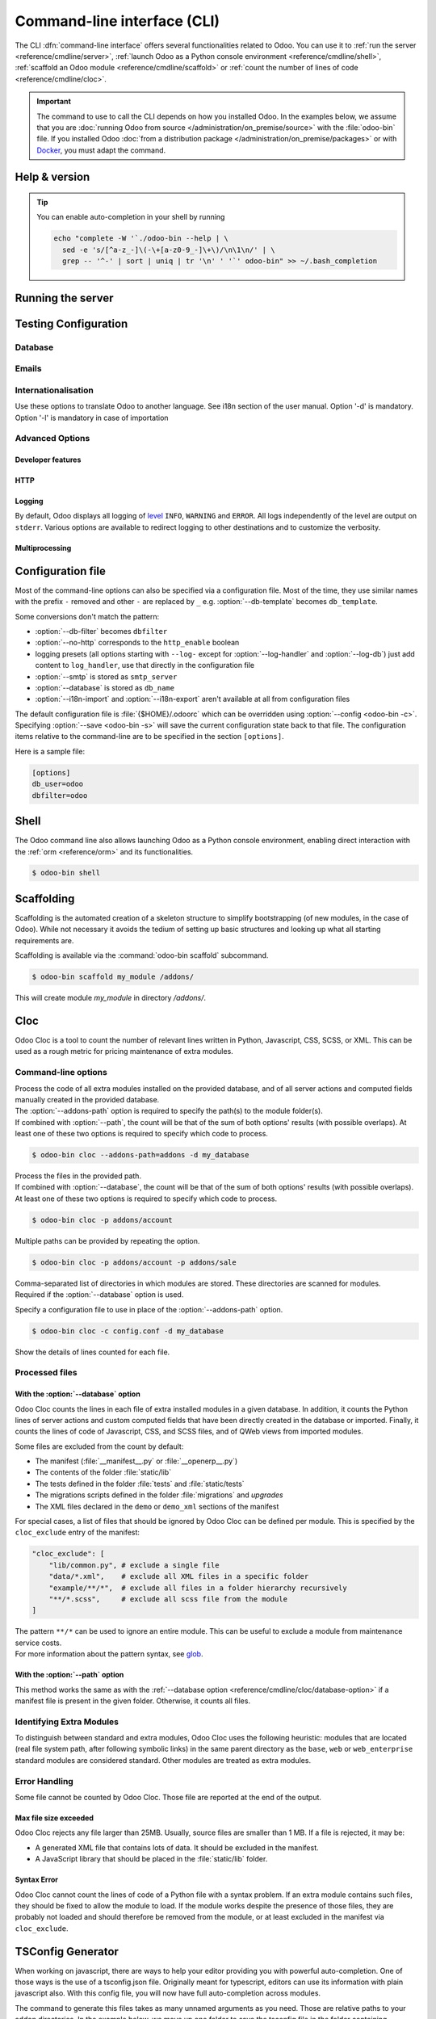 .. _reference/cmdline:

============================
Command-line interface (CLI)
============================

The CLI :dfn:`command-line interface` offers several functionalities related to Odoo. You can use it
to :ref:`run the server <reference/cmdline/server>`, :ref:`launch Odoo as a Python console
environment <reference/cmdline/shell>`, :ref:`scaffold an Odoo module <reference/cmdline/scaffold>`
or :ref:`count the number of lines of code <reference/cmdline/cloc>`.

.. important::
   The command to use to call the CLI depends on how you installed Odoo. In the examples below, we
   assume that you are :doc:`running Odoo from source </administration/on_premise/source>` with the
   :file:`odoo-bin` file. If you installed Odoo :doc:`from a distribution package
   </administration/on_premise/packages>` or with `Docker <https://hub.docker.com/_/odoo/>`_, you
   must adapt the command.

   .. tabs::

      .. tab:: Run Odoo from source

         #. Navigate to the root of the directory where you downloaded the source files of Odoo
            Community.
         #. Run all CLI commands with :command:`./odoo-bin`

      .. tab:: Odoo was installed from a distribution package

         When Odoo was installed, an executable named `odoo` was added to your user's PATH. Replace
         all occurrences of :command:`odoo-bin` with :command:`odoo` in the examples below.

      .. tab:: Odoo was installed with Docker

         Please refer to the `documentation of the official Docker image of Odoo
         <https://hub.docker.com/_/odoo/>`_.

.. _reference/cmdline/help:

Help & version
==============

.. program:: odoo-bin

.. option:: -h, --help

    shows help text with all available options

.. option:: --version

   shows Odoo version e.g. "Odoo Server {BRANCH}"

.. tip:: You can enable auto-completion in your shell by running

  .. code-block:: bash

    echo "complete -W '`./odoo-bin --help | \
      sed -e 's/[^a-z_-]\(-\+[a-z0-9_-]\+\)/\n\1\n/' | \
      grep -- '^-' | sort | uniq | tr '\n' ' '`' odoo-bin" >> ~/.bash_completion

.. _reference/cmdline/server:

Running the server
==================

.. program:: odoo-bin

.. option:: -d <database>, --database <database>

    database(s) used when installing or updating modules.
    Providing a comma-separated list restrict access to databases provided in
    list.

    For advanced database options, take a look :ref:`below <reference/cmdline/server/database>`.

.. option:: -i <modules>, --init <modules>

    comma-separated list of modules to install before running the server
    (requires :option:`-d`).

.. option:: -u <modules>, --update <modules>

    comma-separated list of modules to update before running the server.
    Use ``all`` for all modules. (requires :option:`-d`).

.. option:: --addons-path <directories>

    comma-separated list of directories in which modules are stored. These
    directories are scanned for modules.

    .. (nb: when and why?)

.. option:: --upgrade-path <upgrade_path>

   specify an additional upgrade path.

.. option:: --load <modules>

   list of server-wide modules to load. Those modules are supposed to provide
   features not necessarily tied to a particular database. This is in contrast
   to modules that are always bound to a specific database when they are
   installed (i.e. the majority of Odoo addons). Default is ``base,web``.

.. option:: -c <config>, --config <config>

    path to an alternate :ref:`configuration file <reference/cmdline/config>`.
    If not defined, Odoo checks ``ODOO_RC`` environmental variable
    and default location :file:`{$HOME}/.odoorc`.
    See configuration file section :ref:`below <reference/cmdline/config>`.

.. option:: -D <data-dir-path>, --data-dir <data-dir-path>

   directory path where to store Odoo data (eg. filestore, sessions).
   If not specified, Odoo will fallback
   to a predefined path. On Unix systems its
   one defined in ``$XDG_DATA_HOME`` environmental variable
   or :file:`~/.local/share/Odoo` or :file:`/var/lib/Odoo`.

.. option:: -s, --save

    saves the server configuration to the current configuration file
    (:file:`{$HOME}/.odoorc` by default, and can be overridden using
    :option:`-c`).

.. option:: --without-demo

    disables demo data loading for modules installed
    comma-separated, use ``all`` for all modules.
    Requires :option:`-d` and :option:`-i`.

.. option:: --pidfile=<pidfile>

    path to a file where the server pid will be stored

.. option:: --stop-after-init

    stops the server after its initialization.

.. option:: --geoip-city-db <path>

   Absolute path to the GeoIP City database file.

.. option:: --geoip-country-db <path>

   Absolute path to the GeoIP Country database file.


.. _reference/cmdline/testing:

Testing Configuration
=====================

.. option:: --test-enable

    runs tests after module installation

.. option:: --test-file <file>

    runs a python test file

.. option:: --test-tags [-][tag][/module][:class][.method]

    Comma-separated list of specs to filter which tests to execute. Enable unit tests if set.

    Example: `--test-tags :TestClass.test_func,/test_module,external`

    * The `-` specifies if we want to include or exclude tests matching this spec.
    * The tag will match tags added on a class with a :func:`~odoo.tests.common.tagged` decorator
      (all :ref:`test classes <reference/testing>` have `standard` and `at_install` tags
      until explicitly removed, see the decorator documentation).
    * `*` will match all tags.
    * If tag is omitted on include mode, its value is `standard`.
    * If tag is omitted on exclude mode, its value is `*`.
    * The module, class, and method will respectively match the module name, test class name and test method name.

    Filtering and executing the tests happens twice: right
    after each module installation/update and at the end
    of the modules loading. At each stage tests are filtered
    by `--test-tags` specs and additionally by dynamic specs
    `at_install` and `post_install` correspondingly.

.. option:: --screenshots

    Specify directory where to write screenshots when an HttpCase.browser_js test
    fails. It defaults to :file:`/tmp/odoo_tests/{db_name}/screenshots`

.. option:: --screencasts

    Enable screencasts and specify directory where to write screencasts files.
    The ``ffmpeg`` utility needs to be installed to encode frames into a video
    file. Otherwise frames will be kept instead of the video file.

.. _reference/cmdline/server/database:

Database
--------

.. option:: -r <user>, --db_user <user>

    database username, used to connect to PostgreSQL.

.. option:: -w <password>, --db_password <password>

    database password, if using `password authentication`_.

.. option:: --db_host <hostname>

    host for the database server

    * ``localhost`` on Windows
    * UNIX socket otherwise

.. option:: --db_port <port>

    port the database listens on, defaults to 5432

.. option:: --db-filter <filter>

    hides databases that do not match ``<filter>``. The filter is a
    `regular expression`_, with the additions that:

    - ``%h`` is replaced by the whole hostname the request is made on.
    - ``%d`` is replaced by the subdomain the request is made on, with the
      exception of ``www`` (so domain ``odoo.com`` and ``www.odoo.com`` both
      match the database ``odoo``).

      These operations are case sensitive. Add option ``(?i)`` to match all
      databases (so domain ``odoo.com`` using ``(?i)%d`` matches the database
      ``Odoo``).

    Since version 11, it's also possible to restrict access to a given database
    listen by using the --database parameter and specifying a comma-separated
    list of databases

    When combining the two parameters, db-filter supersedes the comma-separated
    database list for restricting database list, while the comma-separated list
    is used for performing requested operations like upgrade of modules.

    .. code-block:: bash

        $ odoo-bin --db-filter ^11.*$

    Restrict access to databases whose name starts with 11

    .. code-block:: bash

        $ odoo-bin --database 11firstdatabase,11seconddatabase

    Restrict access to only two databases, 11firstdatabase and 11seconddatabase

    .. code-block:: bash

        $ odoo-bin --database 11firstdatabase,11seconddatabase -u base

    Restrict access to only two databases, 11firstdatabase and 11seconddatabase,
    and update base module on one database: 11firstdatabase.
    If database 11seconddatabase doesn't exist, the database is created and base modules
    is installed

    .. code-block:: bash

        $ odoo-bin --db-filter ^11.*$ --database 11firstdatabase,11seconddatabase -u base

    Restrict access to databases whose name starts with 11,
    and update base module on one database: 11firstdatabase.
    If database 11seconddatabase doesn't exist, the database is created and base modules
    is installed

.. option:: --db-template <template>

    when creating new databases from the database-management screens, use the
    specified `template database`_. Defaults to ``template0``.

.. option:: --pg_path </path/to/postgresql/binaries>

    Path to the PostgreSQL binaries that are used by the database manager to
    dump and restore databases. You have to specify this option only if these
    binaries are located in a non-standard directory.

.. option:: --no-database-list

    Suppresses the ability to list databases available on the system

.. option:: --db_sslmode

    Control the SSL security of the connection between Odoo and PostgreSQL.
    Value should be one of 'disable', 'allow', 'prefer', 'require',
    'verify-ca' or 'verify-full'
    Default value is 'prefer'

.. option:: --unaccent

   Try to enable the unaccent extension when creating new databases

.. _reference/cmdline/server/emails:

Emails
------

.. option:: --email-from <address>

    Email address used as <FROM> when Odoo needs to send mails

.. option:: --from-filter <address or domain>

    Define which email address the SMTP configuration will apply to. The field can be a domain name
    or an entire email address, or it can remain empty. If the sender's email address does not
    match this set filter, then the email will be encapsulated using a combination of the two
    system parameters: ``mail.default.from`` and ``mail.catchall.domain``. For example, "Admin"
    <admin\@example.com> => "Admin" <notifications\@mycompany.com>.

.. option:: --smtp <server>

    Address of the SMTP server to connect to in order to send mails

.. option:: --smtp-port <port>

.. option:: --smtp-ssl

    If set, odoo should use SSL/STARTSSL SMTP connections

.. option:: --smtp-user <name>

    Username to connect to the SMTP server

.. option:: --smtp-password <password>

    Password to connect to the SMTP server

.. option:: --smtp-ssl-certificate-filename <path/to/cert.pem>

    An SSL certificate is to be used for authentication. If set, then `smtp-ssl-private-key` is
    required.

.. option:: --smtp-ssl-private-key-filename <path/to/key.pem>

    An SSL private key is used for authentication. If set, then `smtp-ssl-certificate` is required.

.. _reference/cmdline/server/internationalisation:

Internationalisation
--------------------

Use these options to translate Odoo to another language. See i18n section of
the user manual. Option '-d' is mandatory. Option '-l' is mandatory in case
of importation

.. option:: --load-language <languages>

    specifies the languages (separated by commas) for the translations you
    want to be loaded

.. option:: -l, --language <language>

    specify the language of the translation file. Use it with --i18n-export
    or --i18n-import

.. option:: --i18n-export <filename>

    export all sentences to be translated to a CSV file, a PO file or a TGZ
    archive and exit.

.. option:: --i18n-import <filename>

    import a CSV or a PO file with translations and exit. The '-l' option is
    required.

.. option:: --i18n-overwrite

    overwrites existing translation terms on updating a module or importing
    a CSV or a PO file.

.. option:: --modules

    specify modules to export. Use in combination with --i18n-export

.. _reference/cmdline/advanced:

Advanced Options
----------------

.. _reference/cmdline/dev:

Developer features
~~~~~~~~~~~~~~~~~~

.. option:: --dev <feature,feature,...,feature>

    comma-separated list of features. For development purposes only. Do not use it in production.
    Possible features are:

    * ``all``: all the features below are activated

    * ``xml``: read QWeb template from xml file directly instead of database.
      Once a template has been modified in database, it will be not be read from
      the xml file until the next update/init. Particularly, templates are not
      translated on using this option.

    * ``reload``: restart server when python file are updated (may not be detected
      depending on the text editor used)

    * ``qweb``: break in the evaluation of QWeb template when a node contains ``t-debug='debugger'``

    * ``(i)p(u)db``: start the chosen python debugger in the code when an
      unexpected error is raised before logging and returning the error.

    * ``werkzeug``: display the full traceback on the frontend page in case of exception


.. _reference/cmdline/server/http:

HTTP
~~~~

.. option:: --no-http

    do not start the HTTP or long-polling workers (may still start :ref:`cron <reference/actions/cron>`
    workers)

    .. warning:: has no effect if :option:`--test-enable` is set, as tests
                 require an accessible HTTP server

.. option:: --http-interface <interface>

    TCP/IP address on which the HTTP server listens, defaults to ``0.0.0.0``
    (all addresses)

.. option:: -p <port>
.. option:: --http-port <port>

    Port on which the HTTP server listens, defaults to 8069.

.. option:: --gevent-port <port>

    TCP port for websocket connections in multiprocessing or gevent mode,
    defaults to 8072. Not used in default (threaded) mode.

.. option:: --proxy-mode

    enables the use of ``X-Forwarded-*`` headers through `Werkzeug's proxy
    support`_.

    It ignores all ``X-Forwarded-*`` headers in case ``X-Forwarded-Host`` is
    missing from the request.

    It always gets the real IP from the last entry of the ``X-Forwarded-For``
    chain. Configure your web server accordingly using directives such as
    nginx's `set_real_ip_from <https://nginx.org/en/docs/http/ngx_http_realip_module.html>`_
    in case there are other trusted proxies along the chain that must be ignored.

    ``X-Forwarded-Proto`` and ``X-Forwarded-Host`` are used to update the
    request root URL, which in turn is used to update the ``web.base.url``
    system parameter upon a successful admin authentication. This system
    parameter is used to generate all links for the current database; see
    :ref:`domain-name/web-base-url`.


    .. warning:: proxy mode *must not* be enabled outside of a reverse proxy
                 scenario

.. option:: --x-sendfile

    delegates serving attachments files to the static web server and sets both
    ``X-Sendfile`` (apache) and ``X-Accel-*`` (nginx) http headers on stream
    responses. See :ref:`deploy/streaming` for web server configuration.

.. _reference/cmdline/server/logging:

Logging
~~~~~~~

By default, Odoo displays all logging of level_ ``INFO``, ``WARNING`` and ``ERROR``. All logs
independently of the level are output on ``stderr``. Various options are available to redirect
logging to other destinations and to customize the verbosity.

.. option:: --logfile <file>

    sends logging output to the specified file instead of ``stderr``. On Unix, the
    file `can be managed by external log rotation programs
    <https://docs.python.org/3/library/logging.handlers.html#watchedfilehandler>`_
    and will automatically be reopened when replaced

.. option:: --syslog

    logs to the system's event logger: `syslog on unices <https://docs.python.org/3/library/logging.handlers.html#sysloghandler>`_
    and `the Event Log on Windows <https://docs.python.org/3/library/logging.handlers.html#nteventloghandler>`_.

    Neither is configurable

.. option:: --log-db <dbname>

    logs to the ``ir.logging`` model (``ir_logging`` table) of the specified
    database. The database can be the name of a database in the "current"
    PostgreSQL, or `a PostgreSQL URI`_ for e.g. log aggregation.

.. option:: --log-handler <handler-spec>

    :samp:`{LOGGER}:{LEVEL}`, enables ``LOGGER`` at the provided ``LEVEL``
    e.g. ``odoo.models:DEBUG`` will enable all logging messages at or above
    ``DEBUG`` level in the models.

    * The colon ``:`` is mandatory
    * The logger can be omitted to configure the root (default) handler
    * If the level is omitted, the logger is set to ``INFO``

    The option can be repeated to configure multiple loggers e.g.

    .. code-block:: console

        $ odoo-bin --log-handler :DEBUG --log-handler werkzeug:CRITICAL --log-handler odoo.fields:WARNING

.. option:: --log-web

    enables DEBUG logging of HTTP requests and responses, equivalent to
    ``--log-handler=odoo.http:DEBUG``

.. option:: --log-sql

    enables DEBUG logging of SQL querying, equivalent to
    ``--log-handler=odoo.sql_db:DEBUG``

.. option:: --log-level <level>

    Shortcut to more easily set predefined levels on specific loggers. "real"
    levels (``critical``, ``error``, ``warn``, ``debug``) are set on the
    ``odoo`` and ``werkzeug`` loggers (except for ``debug`` which is only
    set on ``odoo``).

    Odoo also provides debugging pseudo-levels which apply to different sets
    of loggers:

    ``debug_sql``
        sets the SQL logger to ``debug``

        equivalent to ``--log-sql``
    ``debug_rpc``
        sets the ``odoo`` and HTTP request loggers to ``debug``

        equivalent to ``--log-level debug --log-request``
    ``debug_rpc_answer``
        sets the ``odoo`` and HTTP request and response loggers to
        ``debug``

        equivalent to ``--log-level debug --log-request --log-response``

    .. note::

        In case of conflict between :option:`--log-level` and
        :option:`--log-handler`, the latter is used

.. _reference/cdmline/workers:

Multiprocessing
~~~~~~~~~~~~~~~

.. option:: --workers <count>

    if ``count`` is not 0 (the default), enables multiprocessing and sets up
    the specified number of HTTP workers (sub-processes processing HTTP
    and RPC requests).

    .. note:: multiprocessing mode is only available on Unix-based systems

    A number of options allow limiting and recycling workers:

    .. option:: --limit-request <limit>

        Number of requests a worker will process before being recycled and
        restarted.

        Defaults to *8196*.

    .. option:: --limit-memory-soft <limit>

        Maximum allowed virtual memory per worker in bytes. If the limit is exceeded,
        the worker is killed and recycled at the end of the current request.

        Defaults to *2048MiB (2048\*1024\*1024B)*.

    .. option:: --limit-memory-hard <limit>

        Hard limit on virtual memory in bytes, any worker exceeding the limit will be
        immediately killed without waiting for the end of the current request
        processing.

        Defaults to *2560MiB (2560\*1024\*1024B)*.

    .. option:: --limit-time-cpu <limit>

        Prevents the worker from using more than <limit> CPU seconds for each
        request. If the limit is exceeded, the worker is killed.

        Defaults to *60*.

    .. option:: --limit-time-real <limit>

        Prevents the worker from taking longer than <limit> seconds to process
        a request. If the limit is exceeded, the worker is killed.

        Differs from :option:`--limit-time-cpu` in that this is a "wall time"
        limit including e.g. SQL queries.

        Defaults to *120*.

.. option:: --max-cron-threads <count>

    number of workers dedicated to :ref:`cron <reference/actions/cron>` jobs. Defaults to *2*.
    The workers are threads in multi-threading mode and processes in multi-processing mode.

    For multi-processing mode, this is in addition to the HTTP worker processes.

.. _reference/cmdline/config:

Configuration file
==================

.. program:: odoo-bin

Most of the command-line options can also be specified via a configuration
file. Most of the time, they use similar names with the prefix ``-`` removed
and other ``-`` are replaced by ``_`` e.g. :option:`--db-template` becomes
``db_template``.

Some conversions don't match the pattern:

* :option:`--db-filter` becomes ``dbfilter``
* :option:`--no-http` corresponds to the ``http_enable`` boolean
* logging presets (all options starting with ``--log-`` except for
  :option:`--log-handler` and :option:`--log-db`) just add content to
  ``log_handler``, use that directly in the configuration file
* :option:`--smtp` is stored as ``smtp_server``
* :option:`--database` is stored as ``db_name``
* :option:`--i18n-import` and :option:`--i18n-export` aren't available at all
  from configuration files

.. _reference/cmdline/config_file:

The default configuration file is :file:`{$HOME}/.odoorc` which
can be overridden using :option:`--config <odoo-bin -c>`. Specifying
:option:`--save <odoo-bin -s>` will save the current configuration state back
to that file. The configuration items relative to the command-line are to be
specified in the section ``[options]``.

Here is a sample file:

.. code-block:: ini

   [options]
   db_user=odoo
   dbfilter=odoo

.. _jinja2: https://jinja.palletsprojects.com/
.. _regular expression: https://docs.python.org/3/library/re.html
.. _password authentication:
    https://www.postgresql.org/docs/12/static/auth-methods.html#AUTH-PASSWORD
.. _template database:
    https://www.postgresql.org/docs/12/static/manage-ag-templatedbs.html
.. _level:
    https://docs.python.org/3/library/logging.html#logging.Logger.setLevel
.. _a PostgreSQL URI:
    https://www.postgresql.org/docs/12/static/libpq-connect.html#AEN38208
.. _Werkzeug's proxy support:
    https://werkzeug.palletsprojects.com/en/0.16.x/middleware/proxy_fix/#module-werkzeug.middleware.proxy_fix
.. _pyinotify: https://github.com/seb-m/pyinotify/wiki

.. _reference/cmdline/shell:

Shell
=====

The Odoo command line also allows launching Odoo as a Python console environment, enabling direct
interaction with the :ref:`orm <reference/orm>` and its functionalities.

.. code-block:: console

   $ odoo-bin shell

.. example::

   Adding an exclamation mark to all contacts' names:

   .. code-block:: python

      In [1]: records = env["res.partner"].search([])

      In [2]: records
      Out[2]: res.partner(14, 26, 33, 21, 10)

      In [3]: for partner in records:
         ...:     partner.name = "%s !" % partner.name
         ...:

      In [4]: env.cr.commit()

   .. important::
      By default, the shell is running in transaction mode. This means that any change made to the
      database is rolled back when exiting the shell. To commit changes, use `env.cr.commit()`.

.. option:: --shell-interface (ipython|ptpython|bpython|python)

   Specify a preferred REPL to use in shell mode. This shell is started with the `env` variable
   already initialized to be able to access the ORM and other Odoo modules.

.. seealso::
   :ref:`reference/orm/environment`

.. _reference/cmdline/scaffold:

Scaffolding
===========

.. program:: odoo-bin scaffold

Scaffolding is the automated creation of a skeleton structure to simplify
bootstrapping (of new modules, in the case of Odoo). While not necessary it
avoids the tedium of setting up basic structures and looking up what all
starting requirements are.

Scaffolding is available via the :command:`odoo-bin scaffold` subcommand.

.. code-block:: console

    $ odoo-bin scaffold my_module /addons/

.. option:: name (required)

    the name of the module to create, may munged in various manners to
    generate programmatic names (e.g. module directory name, model names, …)

.. option:: destination (default=current directory)

    directory in which to create the new module, defaults to the current
    directory

.. option:: -t <template>

    a template directory, files are passed through jinja2_ then copied to
    the ``destination`` directory


This will create module *my_module* in directory */addons/*.

.. _reference/cmdline/cloc:

Cloc
====

.. program:: odoo-bin cloc

Odoo Cloc is a tool to count the number of relevant lines written in
Python, Javascript, CSS, SCSS, or XML. This can be used as a rough metric for pricing
maintenance of extra modules.

Command-line options
--------------------
.. option:: -d <database>, --database <database>

| Process the code of all extra modules installed on the provided database,
  and of all server actions and computed fields manually created in the provided
  database.
| The :option:`--addons-path` option is required to specify the path(s) to the
  module folder(s).
| If combined with :option:`--path`, the count will be that of the sum of both
  options' results (with possible overlaps). At least one of these two options is
  required to specify which code to process.

.. code-block:: console

   $ odoo-bin cloc --addons-path=addons -d my_database

.. seealso::
   - :ref:`reference/cmdline/cloc/database-option`


.. option:: -p <path>, --path <path>

| Process the files in the provided path.
| If combined with :option:`--database`, the count will be that of the sum of both
  options' results (with possible overlaps). At least one of these two options is
  required to specify which code to process.

.. code-block:: console

   $ odoo-bin cloc -p addons/account


Multiple paths can be provided by repeating the option.

.. code-block:: console

   $ odoo-bin cloc -p addons/account -p addons/sale

.. seealso::
   - :ref:`reference/cmdline/cloc/path-option`


.. option:: --addons-path <directories>

| Comma-separated list of directories in which modules are stored. These directories
  are scanned for modules.
| Required if the :option:`--database` option is used.


.. option:: -c <directories>

Specify a configuration file to use in place of the :option:`--addons-path` option.

.. code-block:: console

    $ odoo-bin cloc -c config.conf -d my_database


.. option:: -v, --verbose

Show the details of lines counted for each file.


Processed files
---------------

.. _reference/cmdline/cloc/database-option:

With the :option:`--database` option
~~~~~~~~~~~~~~~~~~~~~~~~~~~~~~~~~~~~

Odoo Cloc counts the lines in each file of extra installed modules in a
given database. In addition, it counts the Python lines of server actions and
custom computed fields that have been directly created in the database or
imported. Finally, it counts the lines of code of Javascript, CSS, and SCSS files,
and of QWeb views from imported modules.

Some files are excluded from the count by default:

- The manifest (:file:`__manifest__.py` or :file:`__openerp__.py`)
- The contents of the folder :file:`static/lib`
- The tests defined in the folder :file:`tests` and :file:`static/tests`
- The migrations scripts defined in the folder :file:`migrations` and `upgrades`
- The XML files declared in the ``demo`` or ``demo_xml`` sections of the manifest

For special cases, a list of files that should be ignored by Odoo Cloc can be defined
per module. This is specified by the ``cloc_exclude`` entry of the manifest:

.. code-block:: python

    "cloc_exclude": [
        "lib/common.py", # exclude a single file
        "data/*.xml",    # exclude all XML files in a specific folder
        "example/**/*",  # exclude all files in a folder hierarchy recursively
        "**/*.scss",     # exclude all scss file from the module
    ]

| The pattern ``**/*`` can be used to ignore an entire module. This can be useful
  to exclude a module from maintenance service costs.
| For more information about the pattern syntax, see `glob
  <https://docs.python.org/3/library/pathlib.html#pathlib.Path.glob>`_.

.. _reference/cmdline/cloc/path-option:

With the :option:`--path` option
~~~~~~~~~~~~~~~~~~~~~~~~~~~~~~~~

This method works the same as with the :ref:`--database option
<reference/cmdline/cloc/database-option>` if a manifest file is present in the given
folder. Otherwise, it counts all files.


Identifying Extra Modules
-------------------------

To distinguish between standard and extra modules, Odoo Cloc uses the following heuristic:
modules that are located (real file system path, after following symbolic links)
in the same parent directory as the ``base``, ``web`` or ``web_enterprise``
standard modules are considered standard. Other modules are treated as extra modules.


Error Handling
--------------

Some file cannot be counted by Odoo Cloc.
Those file are reported at the end of the output.

Max file size exceeded
~~~~~~~~~~~~~~~~~~~~~~

Odoo Cloc rejects any file larger than 25MB. Usually, source files are smaller
than 1 MB. If a file is rejected, it may be:

- A generated XML file that contains lots of data. It should be excluded in the manifest.
- A JavaScript library that should be placed in the :file:`static/lib` folder.

Syntax Error
~~~~~~~~~~~~

Odoo Cloc cannot count the lines of code of a Python file with a syntax problem.
If an extra module contains such files, they should be fixed to allow the module to
load. If the module works despite the presence of those files, they are probably
not loaded and should therefore be removed from the module, or at least excluded
in the manifest via ``cloc_exclude``.

TSConfig Generator
==================

.. program:: odoo-bin tsconfig

When working on javascript, there are ways to help your editor providing you with
powerful auto-completion. One of those ways is the use of a tsconfig.json file.
Originally meant for typescript, editors can use its information with plain javascript also.
With this config file, you will now have full auto-completion across modules.

The command to generate this files takes as many unnamed arguments as you need. Those are relative paths
to your addon directories. In the example below, we move up one folder to save the tsconfig file in the folder
containing community and enterprise.

.. code-block:: console

   $ community/odoo-bin tsconfig --addons-path community/addons,community/odoo/addons,enterprise > tsconfig.json
